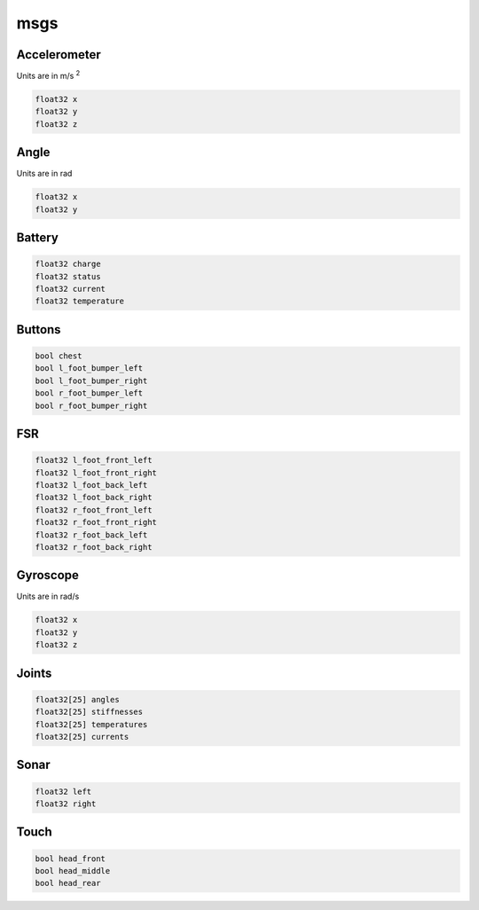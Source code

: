 msgs
####

Accelerometer
*************

Units are in m/s :sup:`2`

.. image:: /images/accelerometer.png

.. code-block:: cpp

    float32 x
    float32 y
    float32 z

Angle
*****

Units are in rad

.. image:: /images/angle.png

.. code-block:: cpp

    float32 x
    float32 y

Battery
*******

.. code-block:: cpp

    float32 charge
    float32 status
    float32 current
    float32 temperature

Buttons
*******

.. code-block:: cpp

    bool chest
    bool l_foot_bumper_left
    bool l_foot_bumper_right
    bool r_foot_bumper_left
    bool r_foot_bumper_right

FSR
***

.. code-block:: cpp

    float32 l_foot_front_left
    float32 l_foot_front_right
    float32 l_foot_back_left
    float32 l_foot_back_right
    float32 r_foot_front_left
    float32 r_foot_front_right
    float32 r_foot_back_left
    float32 r_foot_back_right

Gyroscope
*********

Units are in rad/s

.. image:: /images/gyroscope.png

.. code-block:: cpp

    float32 x
    float32 y
    float32 z

Joints
******

.. code-block:: cpp

    float32[25] angles
    float32[25] stiffnesses
    float32[25] temperatures
    float32[25] currents

Sonar
*****

.. code-block:: cpp

    float32 left
    float32 right

Touch
*****

.. code-block:: cpp

    bool head_front
    bool head_middle
    bool head_rear
